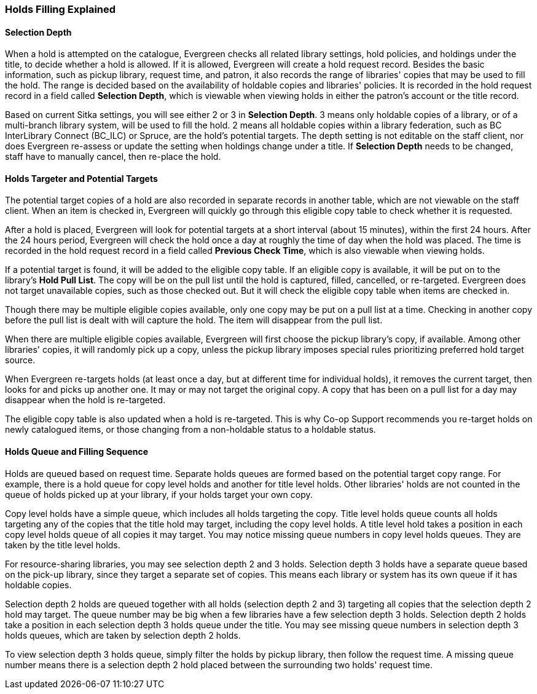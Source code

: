 Holds Filling Explained
~~~~~~~~~~~~~~~~~~~~~~~
(((Holds Filling)))

Selection Depth
^^^^^^^^^^^^^^^

When a hold is attempted on the catalogue, Evergreen checks all related library settings, hold policies, and holdings under the title, to decide whether a hold is allowed. If it is allowed, Evergreen will create a hold request record. Besides the basic information, such as pickup library, request time, and patron, it also records the range of libraries' copies that may be used to fill the hold. The range is decided based on the availability of holdable copies and libraries' policies. It is recorded in the hold request record in a field called *Selection Depth*, which is viewable when viewing holds in either the patron's account or the title record.

Based on current Sitka settings, you will see either 2 or 3 in *Selection Depth*. 3 means only holdable copies of a library, or of a multi-branch library system, will be used to fill the hold. 2 means all holdable copies within a library federation, such as BC InterLibrary Connect (BC_ILC) or Spruce, are the hold's potential targets. The depth setting is not editable on the staff client, nor does Evergreen  re-assess or update the setting when holdings change under a title. If *Selection Depth* needs to be changed, staff have to manually cancel, then re-place the hold.

Holds Targeter and Potential Targets
^^^^^^^^^^^^^^^^^^^^^^^^^^^^^^^^^^^^

The potential target copies of a hold are also recorded in separate records in another table, which are not viewable on the staff client. When an item is checked in, Evergreen will quickly go through this eligible copy table to check whether it is requested.

After a hold is placed, Evergreen will look for potential targets at a short interval (about 15 minutes), within the first 24 hours. After the 24 hours period, Evergreen will check the hold once a day at roughly the time of day when the hold was placed. The time is recorded in the hold request record in a field called *Previous Check Time*, which is also viewable when viewing holds.

If a potential target is found, it will be added to the eligible copy table. If an eligible copy is available, it will be put on to the library's *Hold Pull List*. The copy will be on the pull list until the hold is captured, filled, cancelled, or re-targeted. Evergreen does not target unavailable copies, such as those checked out. But it will check the eligible copy table when items are checked in.

Though there may be multiple eligible copies available, only one copy may be put on a pull list at a time. Checking in another copy before the pull list is dealt with will capture the hold. The item will disappear from the pull list.

When there are multiple eligible copies available, Evergreen will first choose the pickup library's copy, if available. Among other libraries' copies, it will randomly pick up a copy, unless the pickup library imposes special rules prioritizing preferred hold target source.

When Evergreen re-targets holds (at least once a day, but at different time for individual holds), it removes the current target, then looks for and picks up another one.  It may or may not target the original copy. A copy that has been on a pull list for a day may disappear when the hold is re-targeted.

The eligible copy table is also updated when a hold is re-targeted. This is why Co-op Support recommends you re-target holds on newly catalogued items, or those changing from a non-holdable status to a holdable status.

Holds Queue and Filling Sequence
^^^^^^^^^^^^^^^^^^^^^^^^^^^^^^^^

Holds are queued based on request time. Separate holds queues are formed based on the potential target copy range. For example, there is a hold queue for copy level holds and another for title level holds. Other libraries' holds are not counted in the queue of holds picked up at your library, if your holds target your own copy.

Copy level holds have a simple queue, which includes all holds targeting the copy. Title level holds queue counts all holds targeting any of the copies that the title hold may target, including the copy level holds. A title level hold takes a position in each copy level holds queue of all copies it may target. You may notice missing queue numbers in copy level holds queues. They are taken by the title level holds.

For resource-sharing libraries, you may see selection depth 2 and 3 holds. Selection depth 3 holds have a separate queue based on the pick-up library, since they target a separate set of copies. This means each library or system has its own queue if it has holdable copies.

Selection depth 2 holds are queued together with all holds (selection depth 2 and 3) targeting all copies that the selection depth 2 hold may target. The queue number may be big when a few libraries have a few selection depth 3 holds. Selection depth 2 holds take a position in each selection depth 3 holds queue under the title. You may see missing queue numbers in selection depth 3 holds queues, which are taken by selection depth 2 holds.

To view selection depth 3 holds queue, simply filter the holds by pickup library, then follow the request time. A missing queue number means there is a selection depth 2 hold placed between the surrounding two holds' request time.
